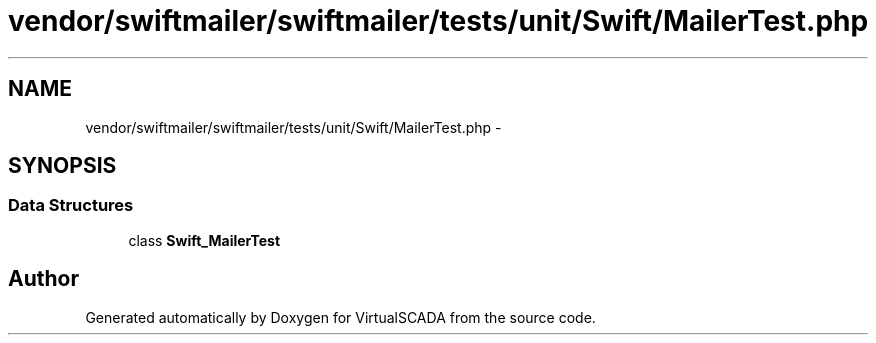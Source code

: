 .TH "vendor/swiftmailer/swiftmailer/tests/unit/Swift/MailerTest.php" 3 "Tue Apr 14 2015" "Version 1.0" "VirtualSCADA" \" -*- nroff -*-
.ad l
.nh
.SH NAME
vendor/swiftmailer/swiftmailer/tests/unit/Swift/MailerTest.php \- 
.SH SYNOPSIS
.br
.PP
.SS "Data Structures"

.in +1c
.ti -1c
.RI "class \fBSwift_MailerTest\fP"
.br
.in -1c
.SH "Author"
.PP 
Generated automatically by Doxygen for VirtualSCADA from the source code\&.
